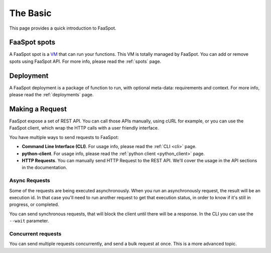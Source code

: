 =========
The Basic
=========

This page provides a quick introduction to FaaSpot.


FaaSpot spots
=============

A FaaSpot spot is a `VM <https://en.wikipedia.org/wiki/Virtual_machine>`_ that can run your functions.
This VM is totally managed by FaaSpot. You can add or remove spots using FaaSpot API.
For more info, please read  the :ref:`spots` page.


Deployment
==========

A FaaSpot deployment is a package of function to run, with optional meta-data:
requirements and context. For more info, please read  the :ref:`deployments` page.


Making a Request
================

FaaSpot expose a set of REST API. You can call those APIs manually, using cURL for example,
or you can use the FaaSpot client, which wrap the HTTP calls with a user friendly interface.

You have multiple ways to send requests to FaaSpot:

- **Command Line Interface (CLI)**. For usage info, please read  the :ref:`CLI <cli>` page.

- **python-client**. For usage info, please read  the :ref:`python client <python_client>` page.

- **HTTP Requests**. You can manually send HTTP Request to the REST API. We'll cover the usage in the API sections in the documentation.


Async Requests
--------------

Some of the requests are being executed asynchronously.
When you run an asynchronously request, the result will be an execution id.
In that case you'll need to run another request to get that execution status,
in order to know if it's still in progress, or completed.

You can send synchronous requests, that will block the client until there will be a response.
In the CLI you can use the ``--wait`` parameter.


Concurrent requests
-------------------

You can send multiple requests concurrently, and send a bulk request at once.
This is a more advanced topic.
